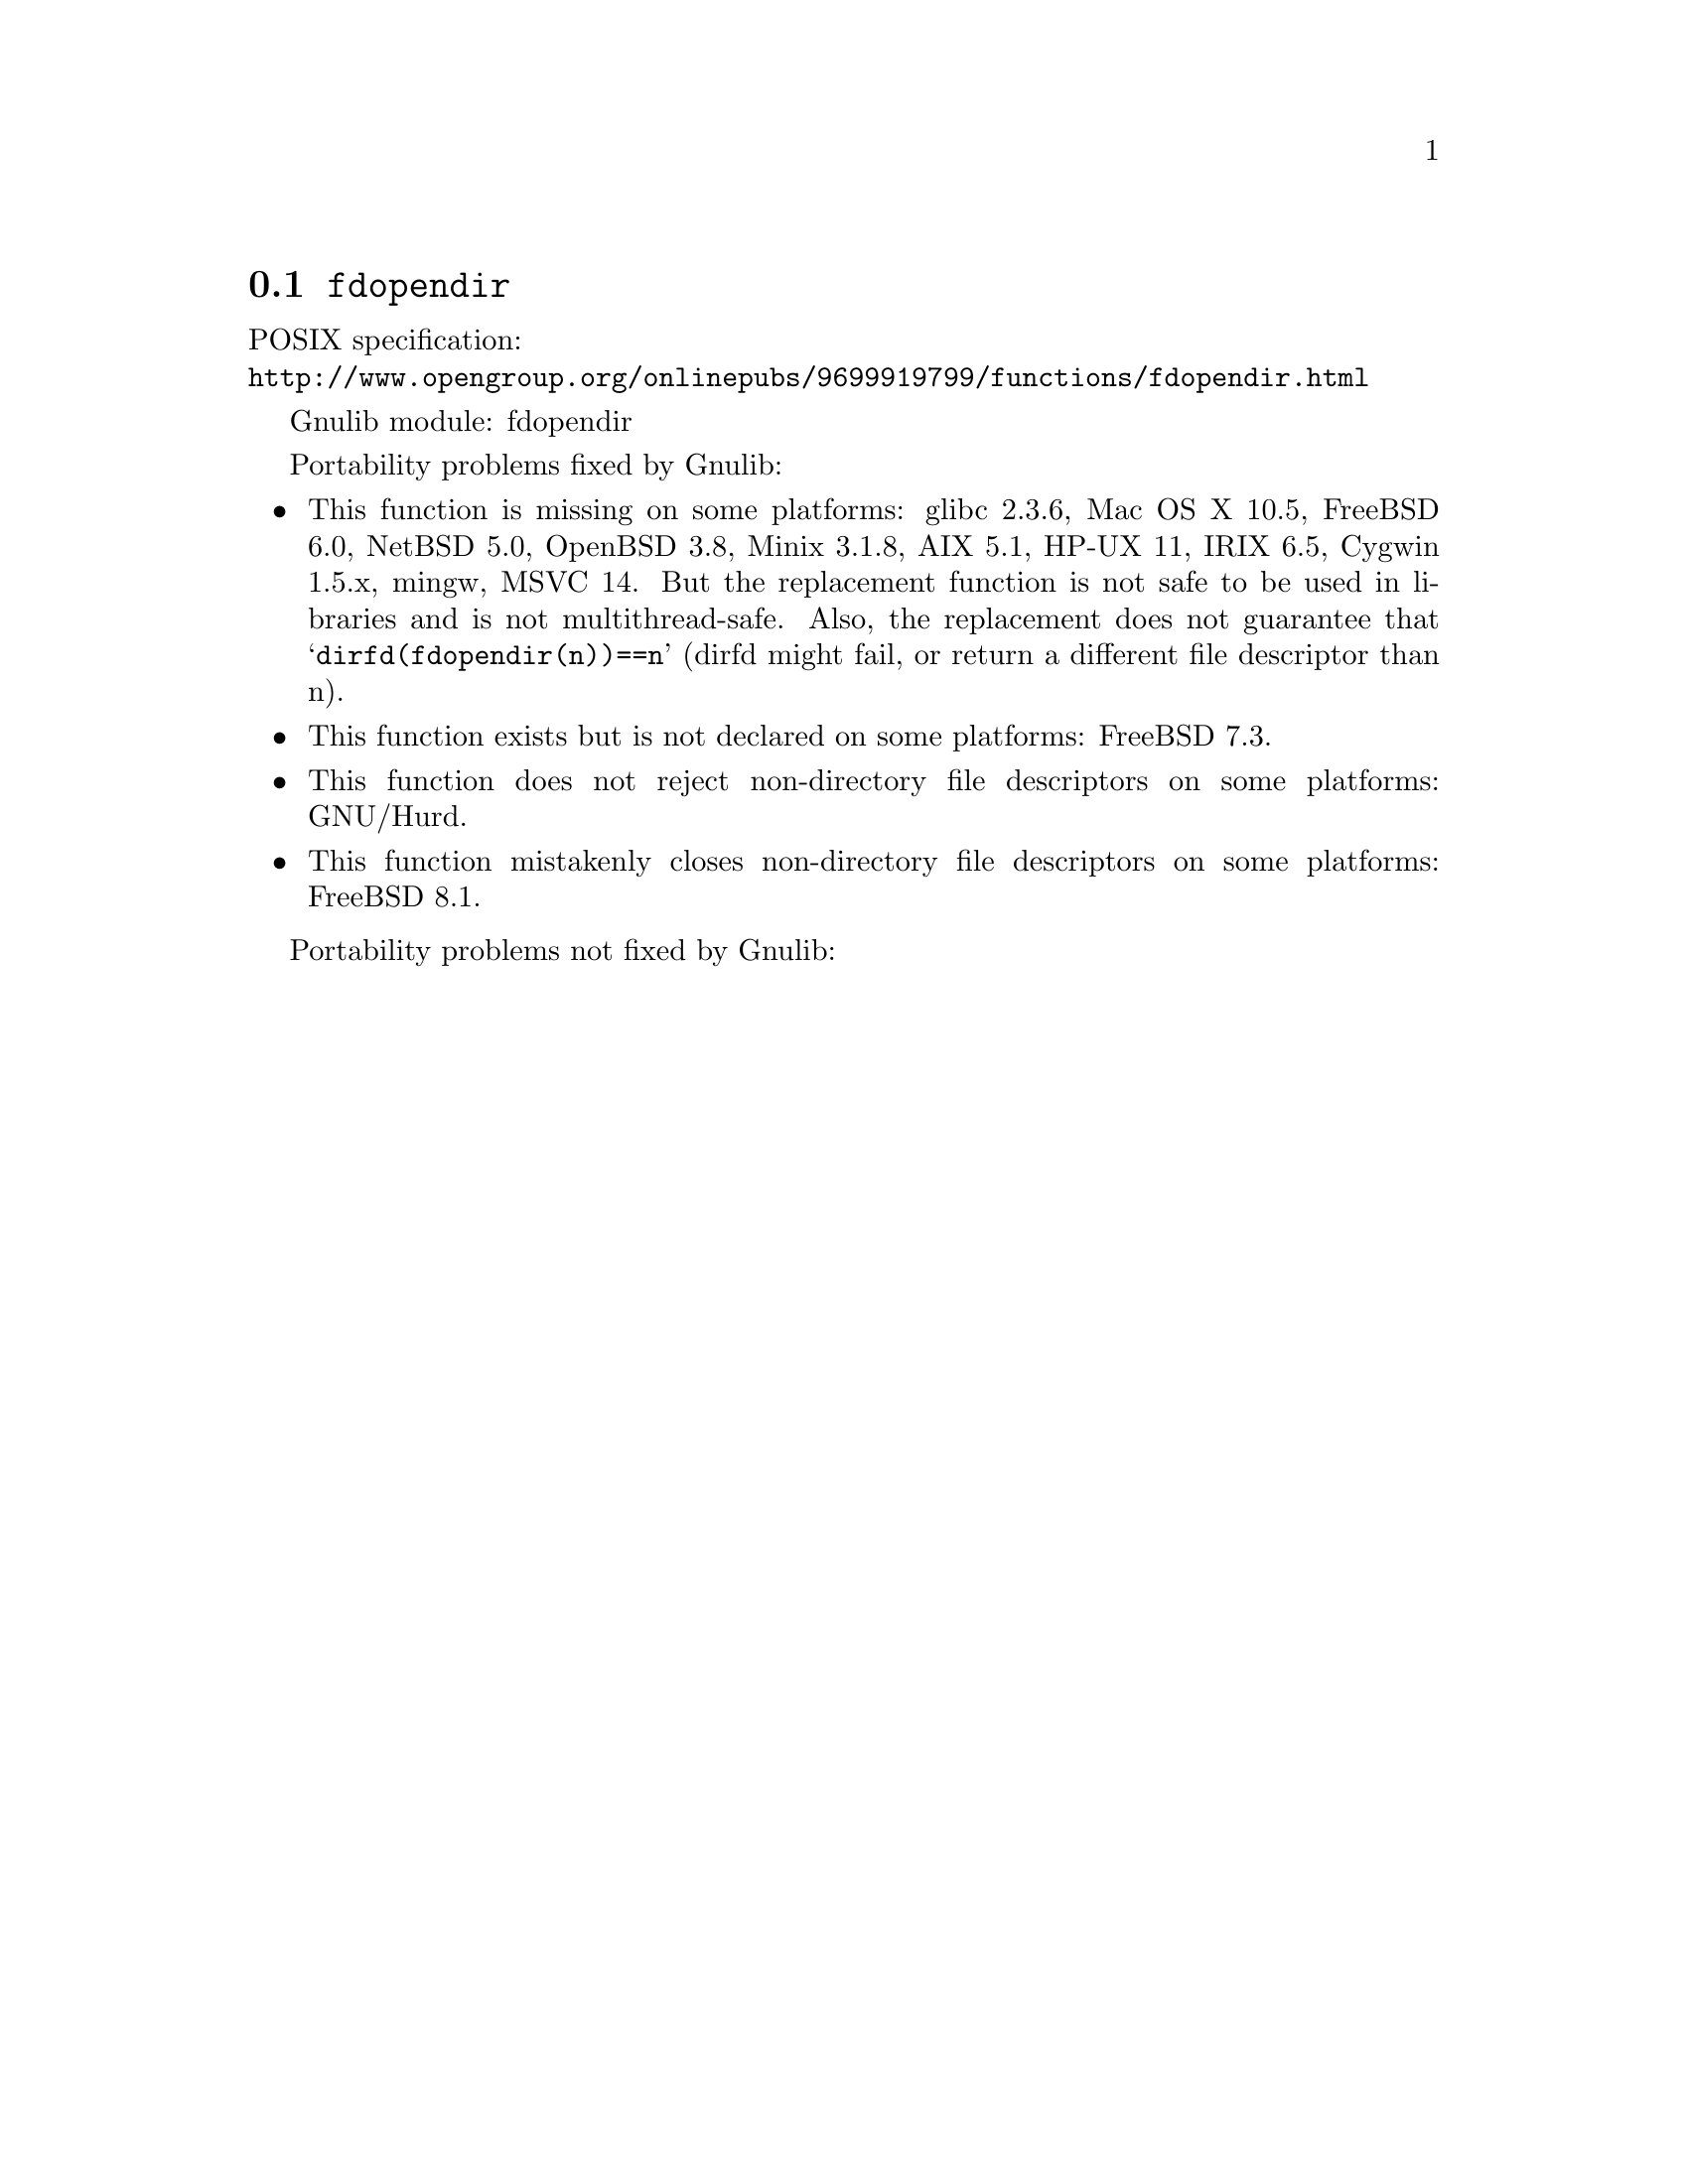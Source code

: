 @node fdopendir
@section @code{fdopendir}
@findex fdopendir

POSIX specification:@* @url{http://www.opengroup.org/onlinepubs/9699919799/functions/fdopendir.html}

Gnulib module: fdopendir

Portability problems fixed by Gnulib:
@itemize
@item
This function is missing on some platforms:
glibc 2.3.6, Mac OS X 10.5, FreeBSD 6.0, NetBSD 5.0, OpenBSD 3.8, Minix 3.1.8,
AIX 5.1, HP-UX 11, IRIX 6.5, Cygwin 1.5.x, mingw, MSVC 14.
But the replacement function is not safe to be used in libraries and
is not multithread-safe.  Also, the replacement does not guarantee
that @samp{dirfd(fdopendir(n))==n} (dirfd might fail, or return a
different file descriptor than n).
@item
This function exists but is not declared on some platforms:
FreeBSD 7.3.
@item
This function does not reject non-directory file descriptors on some
platforms:
GNU/Hurd.
@item
This function mistakenly closes non-directory file descriptors on some
platforms:
FreeBSD 8.1.
@end itemize

Portability problems not fixed by Gnulib:
@itemize
@end itemize
